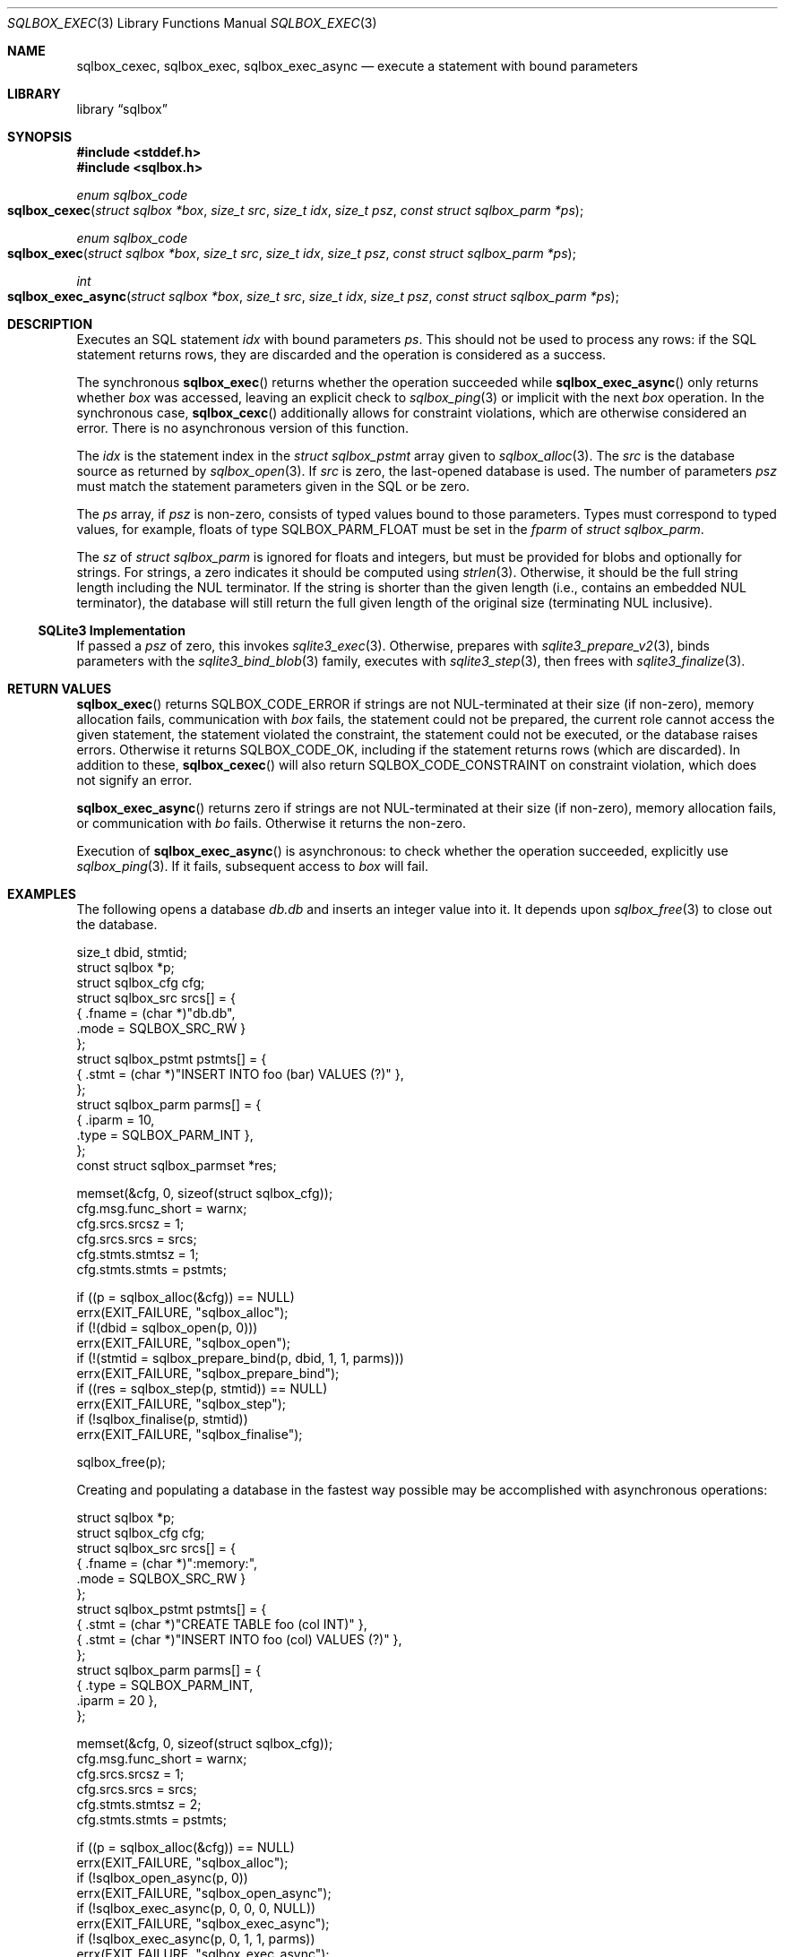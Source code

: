 .\"	$Id$
.\"
.\" Copyright (c) 2019 Kristaps Dzonsons <kristaps@bsd.lv>
.\"
.\" Permission to use, copy, modify, and distribute this software for any
.\" purpose with or without fee is hereby granted, provided that the above
.\" copyright notice and this permission notice appear in all copies.
.\"
.\" THE SOFTWARE IS PROVIDED "AS IS" AND THE AUTHOR DISCLAIMS ALL WARRANTIES
.\" WITH REGARD TO THIS SOFTWARE INCLUDING ALL IMPLIED WARRANTIES OF
.\" MERCHANTABILITY AND FITNESS. IN NO EVENT SHALL THE AUTHOR BE LIABLE FOR
.\" ANY SPECIAL, DIRECT, INDIRECT, OR CONSEQUENTIAL DAMAGES OR ANY DAMAGES
.\" WHATSOEVER RESULTING FROM LOSS OF USE, DATA OR PROFITS, WHETHER IN AN
.\" ACTION OF CONTRACT, NEGLIGENCE OR OTHER TORTIOUS ACTION, ARISING OUT OF
.\" OR IN CONNECTION WITH THE USE OR PERFORMANCE OF THIS SOFTWARE.
.\"
.Dd $Mdocdate$
.Dt SQLBOX_EXEC 3
.Os
.Sh NAME
.Nm sqlbox_cexec ,
.Nm sqlbox_exec ,
.Nm sqlbox_exec_async
.Nd execute a statement with bound parameters
.Sh LIBRARY
.Lb sqlbox
.Sh SYNOPSIS
.In stddef.h
.In sqlbox.h
.Ft enum sqlbox_code
.Fo sqlbox_cexec
.Fa "struct sqlbox *box"
.Fa "size_t src"
.Fa "size_t idx"
.Fa "size_t psz"
.Fa "const struct sqlbox_parm *ps"
.Fc
.Ft enum sqlbox_code
.Fo sqlbox_exec
.Fa "struct sqlbox *box"
.Fa "size_t src"
.Fa "size_t idx"
.Fa "size_t psz"
.Fa "const struct sqlbox_parm *ps"
.Fc
.Ft int
.Fo sqlbox_exec_async
.Fa "struct sqlbox *box"
.Fa "size_t src"
.Fa "size_t idx"
.Fa "size_t psz"
.Fa "const struct sqlbox_parm *ps"
.Fc
.Sh DESCRIPTION
Executes an SQL statement
.Fa idx
with bound parameters
.Fa ps .
This should not be used to process any rows: if the SQL statement
returns rows, they are discarded and the operation is considered as a
success.
.Pp
The synchronous
.Fn sqlbox_exec
returns whether the operation succeeded while
.Fn sqlbox_exec_async
only returns whether
.Fa box
was accessed, leaving an explicit check to
.Xr sqlbox_ping 3
or implicit with the next
.Fa box
operation.
In the synchronous case,
.Fn sqlbox_cexc
additionally allows for constraint violations, which are otherwise
considered an error.
There is no asynchronous version of this function.
.Pp
The
.Fa idx
is the statement index in the
.Vt struct sqlbox_pstmt
array given to
.Xr sqlbox_alloc 3 .
The
.Fa src
is the database source as returned by
.Xr sqlbox_open 3 .
If
.Fa src
is zero, the last-opened database is used.
The number of parameters
.Fa psz
must match the statement parameters given in the SQL or be zero.
.Pp
The
.Fa ps
array, if
.Fa psz
is non-zero, consists of typed values bound to those parameters.
Types must correspond to typed values, for example, floats of type
.Dv SQLBOX_PARM_FLOAT
must be set in the
.Va fparm
of
.Vt struct sqlbox_parm .
.Pp
The
.Va sz
of
.Vt struct sqlbox_parm
is ignored for floats and integers, but must be provided for blobs and
optionally for strings.
For strings, a zero indicates it should be computed using
.Xr strlen 3 .
Otherwise, it should be the full string length including the NUL
terminator.
If the string is shorter than the given length (i.e., contains an
embedded NUL terminator), the database will still return the full given
length of the original size (terminating NUL inclusive).
.Ss SQLite3 Implementation
If passed a
.Fa psz
of zero, this invokes
.Xr sqlite3_exec 3 .
Otherwise, prepares with
.Xr sqlite3_prepare_v2 3 ,
binds parameters with the
.Xr sqlite3_bind_blob 3
family, executes with
.Xr sqlite3_step 3 ,
then frees with
.Xr sqlite3_finalize 3 .
.Sh RETURN VALUES
.Fn sqlbox_exec
returns
.Dv SQLBOX_CODE_ERROR
if strings are not NUL-terminated at their size (if non-zero), memory
allocation fails, communication with
.Fa box
fails, the statement could not be prepared, the current role cannot
access the given statement, the statement violated the constraint, the
statement could not be executed, or the database raises errors.
Otherwise it returns
.Dv SQLBOX_CODE_OK ,
including if the statement returns rows (which are discarded).
In addition to these,
.Fn sqlbox_cexec
will also return
.Dv SQLBOX_CODE_CONSTRAINT
on constraint violation, which does not signify an error.
.Pp
.Fn sqlbox_exec_async
returns zero if strings are not NUL-terminated at their size (if
non-zero), memory allocation fails, or communication with
.Fa bo
fails.
Otherwise it returns the non-zero.
.Pp
Execution of
.Fn sqlbox_exec_async
is asynchronous: to check whether the operation succeeded, explicitly
use
.Xr sqlbox_ping 3 .
If it fails, subsequent access to
.Fa box
will fail.
.\" For sections 2, 3, and 9 function return values only.
.\" .Sh ENVIRONMENT
.\" For sections 1, 6, 7, and 8 only.
.\" .Sh FILES
.\" .Sh EXIT STATUS
.\" For sections 1, 6, and 8 only.
.Sh EXAMPLES
The following opens a database
.Pa db.db
and inserts an integer value into it.
It depends upon
.Xr sqlbox_free 3
to close out the database.
.Bd -literal
size_t dbid, stmtid;
struct sqlbox *p;
struct sqlbox_cfg cfg;
struct sqlbox_src srcs[] = {
  { .fname = (char *)"db.db",
    .mode = SQLBOX_SRC_RW }
};
struct sqlbox_pstmt pstmts[] = {
  { .stmt = (char *)"INSERT INTO foo (bar) VALUES (?)" },
};
struct sqlbox_parm parms[] = {
  { .iparm = 10,
    .type = SQLBOX_PARM_INT },
};
const struct sqlbox_parmset *res;

memset(&cfg, 0, sizeof(struct sqlbox_cfg));
cfg.msg.func_short = warnx;
cfg.srcs.srcsz = 1;
cfg.srcs.srcs = srcs;
cfg.stmts.stmtsz = 1;
cfg.stmts.stmts = pstmts;

if ((p = sqlbox_alloc(&cfg)) == NULL)
  errx(EXIT_FAILURE, "sqlbox_alloc");
if (!(dbid = sqlbox_open(p, 0)))
  errx(EXIT_FAILURE, "sqlbox_open");
if (!(stmtid = sqlbox_prepare_bind(p, dbid, 1, 1, parms)))
  errx(EXIT_FAILURE, "sqlbox_prepare_bind");
if ((res = sqlbox_step(p, stmtid)) == NULL)
  errx(EXIT_FAILURE, "sqlbox_step");
if (!sqlbox_finalise(p, stmtid))
  errx(EXIT_FAILURE, "sqlbox_finalise");

sqlbox_free(p);
.Ed
.Pp
Creating and populating a database in the fastest way possible may be
accomplished with asynchronous operations:
.Bd -literal
struct sqlbox *p;
struct sqlbox_cfg cfg;
struct sqlbox_src srcs[] = {
  { .fname = (char *)":memory:",
    .mode = SQLBOX_SRC_RW }
};
struct sqlbox_pstmt pstmts[] = {
  { .stmt = (char *)"CREATE TABLE foo (col INT)" },
  { .stmt = (char *)"INSERT INTO foo (col) VALUES (?)" },
};
struct sqlbox_parm parms[] = {
  { .type = SQLBOX_PARM_INT,
    .iparm = 20 },
};

memset(&cfg, 0, sizeof(struct sqlbox_cfg));
cfg.msg.func_short = warnx;
cfg.srcs.srcsz = 1;
cfg.srcs.srcs = srcs;
cfg.stmts.stmtsz = 2;
cfg.stmts.stmts = pstmts;

if ((p = sqlbox_alloc(&cfg)) == NULL)
  errx(EXIT_FAILURE, "sqlbox_alloc");
if (!sqlbox_open_async(p, 0))
  errx(EXIT_FAILURE, "sqlbox_open_async");
if (!sqlbox_exec_async(p, 0, 0, 0, NULL))
  errx(EXIT_FAILURE, "sqlbox_exec_async");
if (!sqlbox_exec_async(p, 0, 1, 1, parms))
  errx(EXIT_FAILURE, "sqlbox_exec_async");

sqlbox_free(p);
.Ed
.\" .Sh DIAGNOSTICS
.\" For sections 1, 4, 6, 7, 8, and 9 printf/stderr messages only.
.\" .Sh ERRORS
.\" For sections 2, 3, 4, and 9 errno settings only.
.Sh SEE ALSO
.Xr sqlbox_finalise 3 ,
.Xr sqlbox_open 3
.\" .Sh STANDARDS
.\" .Sh HISTORY
.\" .Sh AUTHORS
.\" .Sh CAVEATS
.\" .Sh BUGS
.\" .Sh SECURITY CONSIDERATIONS
.\" Not used in OpenBSD.

